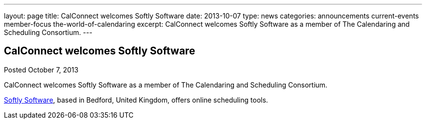 ---
layout: page
title: CalConnect welcomes Softly Software
date: 2013-10-07
type: news
categories: announcements current-events member-focus the-world-of-calendaring
excerpt: CalConnect welcomes Softly Software as a member of The Calendaring and Scheduling Consortium.
---

== CalConnect welcomes Softly Software

Posted October 7, 2013 

CalConnect welcomes Softly Software as a member of The Calendaring and Scheduling Consortium.

http://www.softlysoftware.com[Softly Software], based in Bedford, United Kingdom, offers online scheduling tools.


